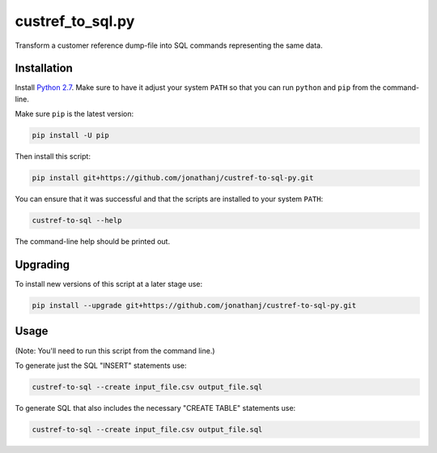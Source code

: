 =================
custref_to_sql.py
=================

Transform a customer reference dump-file into SQL commands representing the
same data.

Installation
------------

Install `Python 2.7`_. Make sure to have it adjust your system ``PATH`` so that
you can run ``python`` and ``pip`` from the command-line.

Make sure ``pip`` is the latest version:

.. code:: shell

   pip install -U pip

Then install this script:

.. code:: shell

   pip install git+https://github.com/jonathanj/custref-to-sql-py.git

You can ensure that it was successful and that the scripts are installed to your
system ``PATH``:

.. code:: shell

   custref-to-sql --help

The command-line help should be printed out.


Upgrading
---------

To install new versions of this script at a later stage use:

.. code:: shell

   pip install --upgrade git+https://github.com/jonathanj/custref-to-sql-py.git

.. _Python 2.7: https://www.python.org/downloads/release/python-2715/


Usage
-----

(Note: You'll need to run this script from the command line.)

To generate just the SQL "INSERT" statements use:

.. code:: shell

   custref-to-sql --create input_file.csv output_file.sql

To generate SQL that also includes the necessary "CREATE TABLE" statements use:

.. code:: shell

   custref-to-sql --create input_file.csv output_file.sql
